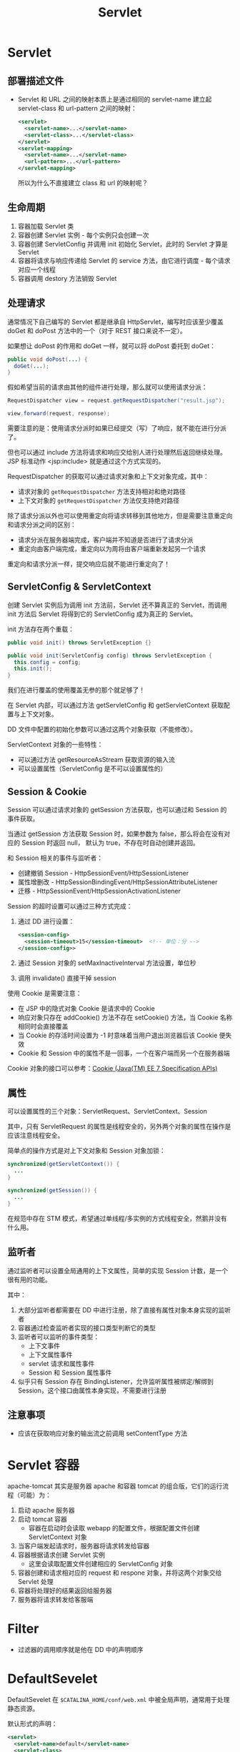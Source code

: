 #+TITLE:      Servlet

* 目录                                                    :TOC_4_gh:noexport:
- [[#servlet][Servlet]]
  - [[#部署描述文件][部署描述文件]]
  - [[#生命周期][生命周期]]
  - [[#处理请求][处理请求]]
  - [[#servletconfig--servletcontext][ServletConfig & ServletContext]]
  - [[#session--cookie][Session & Cookie]]
  - [[#属性][属性]]
  - [[#监听者][监听者]]
  - [[#注意事项][注意事项]]
- [[#servlet-容器][Servlet 容器]]
- [[#filter][Filter]]
- [[#defaultsevelet][DefaultSevelet]]

* Servlet
** 部署描述文件
   + Servlet 和 URL 之间的映射本质上是通过相同的 servlet-name 建立起 servlet-class 和 url-pattern 之间的映射：
     #+BEGIN_SRC xml
       <servlet>
         <servlet-name>...</servlet-name>
         <servlet-class>...</servlet-class>
       </servlet>
       <servlet-mapping>
         <servlet-name>...</servlet-name>
         <url-pattern>...</url-pattern>
       </servlet-mapping>
     #+END_SRC

     所以为什么不直接建立 class 和 url 的映射呢？

** 生命周期
   1) 容器加载 Servlet 类
   2) 容器创建 Servlet 实例 - 每个实例只会创建一次
   3) 容器创建 ServletConfig 并调用 init 初始化 Servlet，此时的 Servlet 才算是 Servlet
   4) 容器将请求与响应传递给 Servlet 的 service 方法，由它进行调度 - 每个请求对应一个线程
   5) 容器调用 destory 方法销毁 Servlet

** 处理请求
   通常情况下自己编写的 Servlet 都是继承自 HttpServlet，编写时应该至少覆盖 doGet 和 doPost 方法中的一个（对于 REST 接口来说不一定）。

   如果想让 doPost 的作用和 doGet 一样，就可以将 doPost 委托到 doGet：
   #+BEGIN_SRC java
     public void doPost(...) {
       doGet(...);
     }
   #+END_SRC

   假如希望当前的请求由其他的组件进行处理，那么就可以使用请求分派：
   #+BEGIN_SRC java
     RequestDispatcher view = request.getRequestDispatcher("result.jsp");

     view.forward(request, response);
   #+END_SRC
   
   需要注意的是：使用请求分派时如果已经提交（写）了响应，就不能在进行分派了。

   但也可以通过 include 方法将请求和响应交给别人进行处理然后返回继续处理。JSP 标准动作 <jsp:include> 就是通过这个方式实现的。

   RequestDispatcher 的获取可以通过请求对象和上下文对象完成，其中：
   + 请求对象的 ~getRequestDispatcher~ 方法支持相对和绝对路径
   + 上下文对象的 ~getRequestDispatcher~ 方法仅支持绝对路径

   除了请求分派以外也可以使用重定向将请求转移到其他地方，但是需要注意重定向和请求分派之间的区别：
   + 请求分派在服务器端完成，客户端并不知道是否进行了请求分派
   + 重定向由客户端完成，重定向以为周将由客户端重新发起另一个请求

   重定向和请求分派一样，提交响应后就不能进行重定向了！

** ServletConfig & ServletContext
   创建 Servlet 实例后为调用 init 方法前，Servlet 还不算真正的 Servlet，而调用 init 方法后 Servlet 将得到它的 ServletConfig 成为真正的 Servlet。
   
   init 方法存在两个重载：
   #+BEGIN_SRC java
     public void init() throws ServletException {}

     public void init(ServletConfig config) throws ServletException {
       this.config = config;
       this.init();
     }
   #+END_SRC

   我们在进行覆盖的使用覆盖无参的那个就足够了！

   在 Servlet 内部，可以通过方法 getServletConfig 和 getServletContext 获取配置与上下文对象。

   DD 文件中配置的初始化参数可以通过这两个对象获取（不能修改）。

   ServletContext 对象的一些特性：
   + 可以通过方法 getResourceAsStream 获取资源的输入流
   + 可以设置属性（ServletConfig 是不可以设置属性的）

** Session & Cookie
   Session 可以通过请求对象的 getSession 方法获取，也可以通过和 Session 的事件获取。

   当通过 getSession 方法获取 Session 时，如果参数为 false，那么将会在没有对应的 Session 时返回 null，
   默认为 true，不存在时自动创建并返回。

   和 Session 相关的事件与监听者：
   + 创建撤销 Session - HttpSessionEvent/HttpSessionListener
   + 属性增删改 - HttpSessionBindingEvent/HttpSessionAttributeListener
   + 迁移 - HttpSessionEvent/HttpSessionActivationListener

   Session 的超时设置可以通过三种方式完成：
   1) 通过 DD 进行设置：
      #+BEGIN_SRC xml
        <session-config>
          <session-timeout>15</session-timeout>  <!-- 单位：分 -->
        </session-config>>
      #+END_SRC
   2) 通过 Session 对象的 setMaxInactiveInterval 方法设置，单位秒
   3) 调用 invalidate() 直接干掉 session
   
   使用 Cookie 是需要注意：
   + 在 JSP 中的隐式对象 Cookie 是请求中的 Cookie
   + 响应对象只存在 addCookie() 方法不存在 setCookie() 方法，当 Cookie 名称相同时会直接覆盖
   + 当 Cookie 的存活时间设置为 -1 时意味着当用户退出浏览器后该 Cookie 便失效
   + Cookie 和 Session 中的属性不是一回事，一个在客户端而另一个在服务器端

   Cookie 对象的接口可以参考：[[https://docs.oracle.com/javaee/7/api/javax/servlet/http/Cookie.html][Cookie (Java(TM) EE 7 Specification APIs)]]

** 属性
   可以设置属性的三个对象：ServletRequest、ServletContext、Session

   其中，只有 ServletRequest 的属性是线程安全的，另外两个对象的属性在操作是应该注意线程安全。

   简单点的操作方式是对上下文对象和 Session 对象加锁：
   #+BEGIN_SRC java
     synchronized(getServletContext()) {
       ...
     }

     synchronized(getSession()) {
       ...
     }
   #+END_SRC

   在规范中存在 STM 模式，希望通过单线程/多实例的方式线程安全，然鹅并没有什么用。

** 监听者
   通过监听者可以设置全局通用的上下文属性，简单的实现 Session 计数，是一个很有用的功能。

   其中：
   1) 大部分监听者都需要在 DD 中进行注册，除了直接有属性对象本身实现的监听者
   2) 容器通过检查监听者实现的接口类型判断它的类型
   3) 监听者可以监听的事件类型：
      + 上下文事件
      + 上下文属性事件
      + servlet 请求和属性事件
      + Session 和 Session 属性事件
   4) 似乎只有 Session 存在 BindingListener，允许监听属性被绑定/解绑到 Session，这个接口由属性本身实现，不需要进行注册

** 注意事项
   + 应该在获取响应对象的输出流之前调用 setContentType 方法

* Servlet 容器
  apache-tomcat 其实是服务器 apache 和容器 tomcat 的组合版，它们的运行流程（可能）为：
  1) 启动 apache 服务器
  2) 启动 tomcat 容器
     + 容器在启动时会读取 webapp 的配置文件，根据配置文件创建 ServletContext 对象
  3) 当客户端发起请求时，服务器将请求转发给容器
  4) 容器根据请求创建 Servlet 实例
     + 这里会读取配置文件创建相应的 ServletConfig 对象
  5) 容器创建和请求相对应的 request 和 respone 对象，并将这两个对象交给 Servlet 处理
  6) 容器将处理好的结果返回给服务器
  7) 服务器将请求转发给客服端

* Filter
  + 过滤器的调用顺序就是他在 DD 中的声明顺序

* DefaultSevelet
  DefaultSevelet 在 ~$CATALINA_HOME/conf/web.xml~ 中被全局声明，通常用于处理静态资源。

  默认形式的声明：
  #+BEGIN_SRC xml
    <servlet>
      <servlet-name>default</servlet-name>
      <servlet-class>
        org.apache.catalina.servlets.DefaultServlet
      </servlet-class>
      <init-param>
        <param-name>debug</param-name>
        <param-value>0</param-value>
      </init-param>
      <init-param>
        <param-name>listings</param-name>
        <param-value>false</param-value>
      </init-param>
      <load-on-startup>1</load-on-startup>
    </servlet>

    <servlet-mapping>
      <servlet-name>default</servlet-name>
      <url-pattern>/</url-pattern>
    </servlet-mapping>
  #+END_SRC

  参考：[[http://wiki.jikexueyuan.com/project/tomcat/default-servlet.html][默认 Servlet - Tomcat 8 权威指南 - 极客学院Wiki]]

